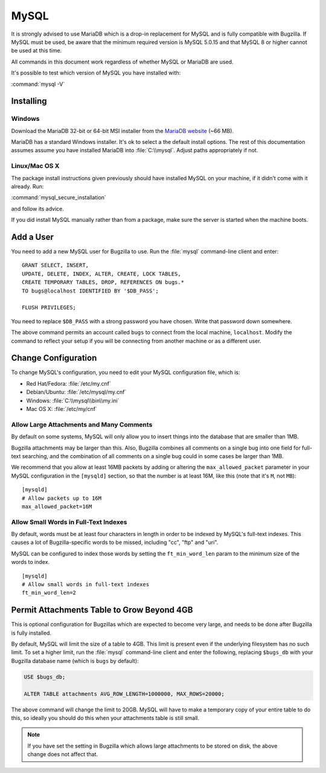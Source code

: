 .. _mysql:

MySQL
#####

It is strongly advised to use MariaDB which is a drop-in replacement for
MySQL and is fully compatible with Bugzilla.  If MySQL must be used, be
aware that the minimum required version is MySQL 5.0.15 and that MySQL 8
or higher cannot be used at this time.

All commands in this document work regardless of whether MySQL or
MariaDB are used.

It's possible to test which version of MySQL you have installed with:

:command:`mysql -V`

Installing
==========

Windows
-------

Download the MariaDB 32-bit or 64-bit MSI installer from the
`MariaDB website <https://mariadb.org/download/?t=mariadb&os=windows>`_ (~66 MB).

MariaDB has a standard Windows installer. It's ok to select a the
default install options. The rest of this documentation assumes assume you
have installed MariaDB into :file:`C:\\mysql`. Adjust paths appropriately if not.

Linux/Mac OS X
--------------

The package install instructions given previously should have installed MySQL
on your machine, if it didn't come with it already. Run:

:command:`mysql_secure_installation`

and follow its advice.

If you did install MySQL manually rather than from a package, make sure the
server is started when the machine boots.

.. _mysql-add-user:

Add a User
==========

You need to add a new MySQL user for Bugzilla to use. Run the :file:`mysql`
command-line client and enter:

::

    GRANT SELECT, INSERT,
    UPDATE, DELETE, INDEX, ALTER, CREATE, LOCK TABLES,
    CREATE TEMPORARY TABLES, DROP, REFERENCES ON bugs.*
    TO bugs@localhost IDENTIFIED BY '$DB_PASS';

    FLUSH PRIVILEGES;

You need to replace ``$DB_PASS`` with a strong password you have chosen.
Write that password down somewhere.

The above command permits an account called ``bugs``
to connect from the local machine, ``localhost``. Modify the command to
reflect your setup if you will be connecting from another
machine or as a different user.

Change Configuration
====================

To change MySQL's configuration, you need to edit your MySQL
configuration file, which is:

* Red Hat/Fedora: :file:`/etc/my.cnf`
* Debian/Ubuntu: :file:`/etc/mysql/my.cnf`
* Windows: :file:`C:\\mysql\\bin\\my.ini`
* Mac OS X: :file:`/etc/my/cnf`

.. _mysql-max-allowed-packet:

Allow Large Attachments and Many Comments
-----------------------------------------

By default on some systems, MySQL will only allow you to insert things
into the database that are smaller than 1MB.

Bugzilla attachments
may be larger than this. Also, Bugzilla combines all comments
on a single bug into one field for full-text searching, and the
combination of all comments on a single bug could in some cases
be larger than 1MB.

We recommend that you allow at least 16MB packets by
adding or altering the ``max_allowed_packet`` parameter in your MySQL
configuration in the ``[mysqld]`` section, so that the number is at least
16M, like this (note that it's ``M``, not ``MB``):

::

    [mysqld]
    # Allow packets up to 16M
    max_allowed_packet=16M

.. _mysql-small-words:

Allow Small Words in Full-Text Indexes
--------------------------------------

By default, words must be at least four characters in length
in order to be indexed by MySQL's full-text indexes. This causes
a lot of Bugzilla-specific words to be missed, including "cc",
"ftp" and "uri".

MySQL can be configured to index those words by setting the
``ft_min_word_len`` param to the minimum size of the words to index.

::

    [mysqld]
    # Allow small words in full-text indexes
    ft_min_word_len=2

.. _mysql-attach-table-size:

Permit Attachments Table to Grow Beyond 4GB
===========================================

This is optional configuration for Bugzillas which are expected to become
very large, and needs to be done after Bugzilla is fully installed.

By default, MySQL will limit the size of a table to 4GB.
This limit is present even if the underlying filesystem
has no such limit.  To set a higher limit, run the :file:`mysql`
command-line client and enter the following, replacing ``$bugs_db``
with your Bugzilla database name (which is ``bugs`` by default):

.. code-block:: sql

    USE $bugs_db;
    
    ALTER TABLE attachments AVG_ROW_LENGTH=1000000, MAX_ROWS=20000;

The above command will change the limit to 20GB. MySQL will have
to make a temporary copy of your entire table to do this, so ideally
you should do this when your attachments table is still small.

.. note:: If you have set the setting in Bugzilla which allows large
   attachments to be stored on disk, the above change does not affect that.

